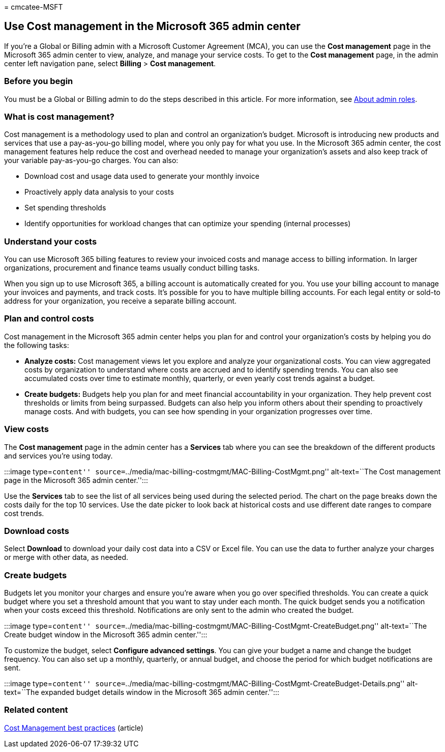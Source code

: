 = 
cmcatee-MSFT

== Use Cost management in the Microsoft 365 admin center

If you’re a Global or Billing admin with a Microsoft Customer Agreement
(MCA), you can use the *Cost management* page in the Microsoft 365 admin
center to view, analyze, and manage your service costs. To get to the
*Cost management* page, in the admin center left navigation pane, select
*Billing* > *Cost management*.

=== Before you begin

You must be a Global or Billing admin to do the steps described in this
article. For more information, see
link:../admin/add-users/about-admin-roles.md[About admin roles].

=== What is cost management?

Cost management is a methodology used to plan and control an
organization’s budget. Microsoft is introducing new products and
services that use a pay-as-you-go billing model, where you only pay for
what you use. In the Microsoft 365 admin center, the cost management
features help reduce the cost and overhead needed to manage your
organization’s assets and also keep track of your variable pay-as-you-go
charges. You can also:

* Download cost and usage data used to generate your monthly invoice
* Proactively apply data analysis to your costs
* Set spending thresholds
* Identify opportunities for workload changes that can optimize your
spending (internal processes)

=== Understand your costs

You can use Microsoft 365 billing features to review your invoiced costs
and manage access to billing information. In larger organizations,
procurement and finance teams usually conduct billing tasks.

When you sign up to use Microsoft 365, a billing account is
automatically created for you. You use your billing account to manage
your invoices and payments, and track costs. It’s possible for you to
have multiple billing accounts. For each legal entity or sold-to address
for your organization, you receive a separate billing account.

=== Plan and control costs

Cost management in the Microsoft 365 admin center helps you plan for and
control your organization’s costs by helping you do the following tasks:

* *Analyze costs:* Cost management views let you explore and analyze
your organizational costs. You can view aggregated costs by organization
to understand where costs are accrued and to identify spending trends.
You can also see accumulated costs over time to estimate monthly,
quarterly, or even yearly cost trends against a budget.
* *Create budgets:* Budgets help you plan for and meet financial
accountability in your organization. They help prevent cost thresholds
or limits from being surpassed. Budgets can also help you inform others
about their spending to proactively manage costs. And with budgets, you
can see how spending in your organization progresses over time.

=== View costs

The *Cost management* page in the admin center has a *Services* tab
where you can see the breakdown of the different products and services
you’re using today.

:::image type=``content''
source=``../media/mac-billing-costmgmt/MAC-Billing-CostMgmt.png''
alt-text=``The Cost management page in the Microsoft 365 admin
center.'':::

Use the *Services* tab to see the list of all services being used during
the selected period. The chart on the page breaks down the costs daily
for the top 10 services. Use the date picker to look back at historical
costs and use different date ranges to compare cost trends.

=== Download costs

Select *Download* to download your daily cost data into a CSV or Excel
file. You can use the data to further analyze your charges or merge with
other data, as needed.

=== Create budgets

Budgets let you monitor your charges and ensure you’re aware when you go
over specified thresholds. You can create a quick budget where you set a
threshold amount that you want to stay under each month. The quick
budget sends you a notification when your costs exceed this threshold.
Notifications are only sent to the admin who created the budget.

:::image type=``content''
source=``../media/mac-billing-costmgmt/MAC-Billing-CostMgmt-CreateBudget.png''
alt-text=``The Create budget window in the Microsoft 365 admin
center.'':::

To customize the budget, select *Configure advanced settings*. You can
give your budget a name and change the budget frequency. You can also
set up a monthly, quarterly, or annual budget, and choose the period for
which budget notifications are sent.

:::image type=``content''
source=``../media/mac-billing-costmgmt/MAC-Billing-CostMgmt-CreateBudget-Details.png''
alt-text=``The expanded budget details window in the Microsoft 365 admin
center.'':::

=== Related content

link:/azure/cost-management-billing/costs/cost-mgt-best-practices[Cost
Management best practices] (article)
